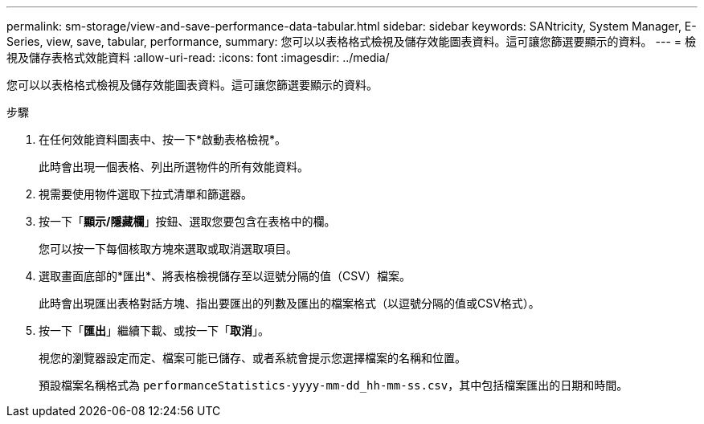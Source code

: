 ---
permalink: sm-storage/view-and-save-performance-data-tabular.html 
sidebar: sidebar 
keywords: SANtricity, System Manager, E-Series, view, save, tabular, performance, 
summary: 您可以以表格格式檢視及儲存效能圖表資料。這可讓您篩選要顯示的資料。 
---
= 檢視及儲存表格式效能資料
:allow-uri-read: 
:icons: font
:imagesdir: ../media/


[role="lead"]
您可以以表格格式檢視及儲存效能圖表資料。這可讓您篩選要顯示的資料。

.步驟
. 在任何效能資料圖表中、按一下*啟動表格檢視*。
+
此時會出現一個表格、列出所選物件的所有效能資料。

. 視需要使用物件選取下拉式清單和篩選器。
. 按一下「*顯示/隱藏欄*」按鈕、選取您要包含在表格中的欄。
+
您可以按一下每個核取方塊來選取或取消選取項目。

. 選取畫面底部的*匯出*、將表格檢視儲存至以逗號分隔的值（CSV）檔案。
+
此時會出現匯出表格對話方塊、指出要匯出的列數及匯出的檔案格式（以逗號分隔的值或CSV格式）。

. 按一下「*匯出*」繼續下載、或按一下「*取消*」。
+
視您的瀏覽器設定而定、檔案可能已儲存、或者系統會提示您選擇檔案的名稱和位置。

+
預設檔案名稱格式為 `performanceStatistics-yyyy-mm-dd_hh-mm-ss.csv`，其中包括檔案匯出的日期和時間。


